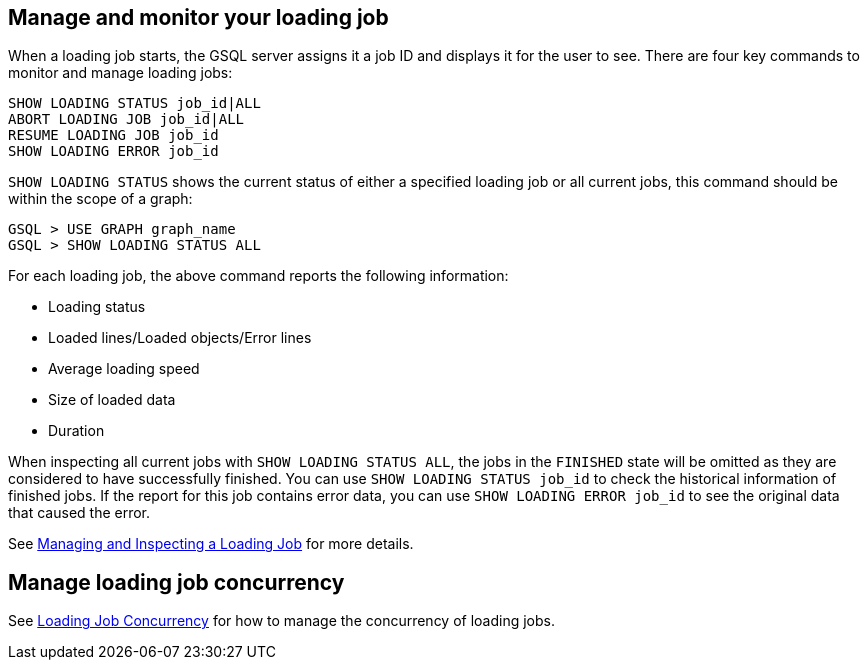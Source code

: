 == Manage and monitor your loading job

When a loading job starts, the GSQL server assigns it a job ID and displays it for the user to see.
There are four key commands to monitor and manage loading jobs:

[source,php]
----
SHOW LOADING STATUS job_id|ALL
ABORT LOADING JOB job_id|ALL
RESUME LOADING JOB job_id
SHOW LOADING ERROR job_id
----

`SHOW LOADING STATUS` shows the current status of either a specified loading job or all current jobs, this command should be within the scope of a graph:

[source,php]
GSQL > USE GRAPH graph_name
GSQL > SHOW LOADING STATUS ALL

For each loading job, the above command reports the following information:

* Loading status
* Loaded lines/Loaded objects/Error lines
* Average loading speed
* Size of loaded data
* Duration

When inspecting all current jobs with `SHOW LOADING STATUS ALL`, the jobs in the `FINISHED` state will be omitted as they are considered to have successfully finished.
You can use `SHOW LOADING STATUS job_id` to check the historical information of finished jobs.
If the report for this job contains error data, you can use `SHOW LOADING ERROR job_id` to see the original data that caused the error.

See xref:gsql-ref:ddl-and-loading:managing-loading-job.adoc[Managing and Inspecting a Loading Job] for more details.

== Manage loading job concurrency

See xref:loading-concurrency.adoc[Loading Job Concurrency] for how to manage the concurrency of loading jobs.
